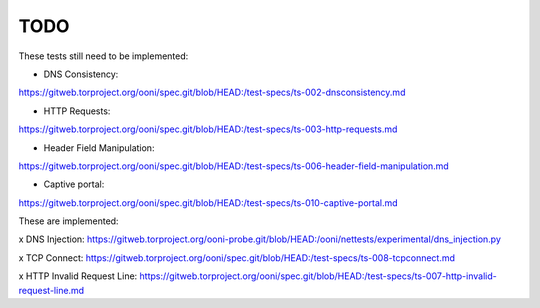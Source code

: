 TODO
====

These tests still need to be implemented:

* DNS Consistency:
https://gitweb.torproject.org/ooni/spec.git/blob/HEAD:/test-specs/ts-002-dnsconsistency.md

* HTTP Requests:
https://gitweb.torproject.org/ooni/spec.git/blob/HEAD:/test-specs/ts-003-http-requests.md

* Header Field Manipulation:
https://gitweb.torproject.org/ooni/spec.git/blob/HEAD:/test-specs/ts-006-header-field-manipulation.md

* Captive portal:
https://gitweb.torproject.org/ooni/spec.git/blob/HEAD:/test-specs/ts-010-captive-portal.md

These are implemented:

x DNS Injection:
https://gitweb.torproject.org/ooni-probe.git/blob/HEAD:/ooni/nettests/experimental/dns_injection.py

x TCP Connect:
https://gitweb.torproject.org/ooni/spec.git/blob/HEAD:/test-specs/ts-008-tcpconnect.md

x HTTP Invalid Request Line:
https://gitweb.torproject.org/ooni/spec.git/blob/HEAD:/test-specs/ts-007-http-invalid-request-line.md

